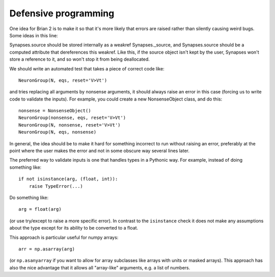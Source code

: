 Defensive programming
=====================

One idea for Brian 2 is to make it so that it's more likely that errors are
raised rather than silently causing weird bugs. Some ideas in this line:

Synapses.source should be stored internally as a weakref Synapses._source, and
Synapses.source should be a computed attribute that dereferences this weakref.
Like this, if the source object isn't kept by the user, Synapses won't store a
reference to it, and so won't stop it from being deallocated.

We should write an automated test that takes a piece of correct code like::

    NeuronGroup(N, eqs, reset='V>Vt')

and tries replacing all arguments by nonsense arguments, it should always
raise an error in this case (forcing us to write code to validate the inputs).
For example, you could create a new NonsenseObject class, and do this::

    nonsense = NonsenseObject()
    NeuronGroup(nonsense, eqs, reset='V>Vt')
    NeuronGroup(N, nonsense, reset='V>Vt')
    NeuronGroup(N, eqs, nonsense)

In general, the idea should be to make it hard for something incorrect to run
without raising an error, preferably at the point where the user makes the error
and not in some obscure way several lines later.

The preferred way to validate inputs is one that handles types in a Pythonic
way. For example, instead of doing something like::

    if not isinstance(arg, (float, int)):
        raise TypeError(...)

Do something like::

        arg = float(arg)

(or use try/except to raise a more specific error). In contrast to the
``isinstance`` check it does not make any assumptions about the type except for
its ability to be converted to a float.

This approach is particular useful for numpy arrays::

    arr = np.asarray(arg)

(or ``np.asanyarray`` if you want to allow for array subclasses like arrays
with units or masked arrays). This approach has also the nice advantage that it
allows all "array-like" arguments, e.g. a list of numbers.
